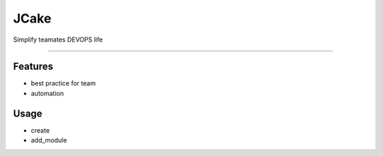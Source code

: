 =====
JCake
=====




Simplify teamates DEVOPS life

------------


Features
--------

* best practice for team
* automation


Usage
--------

* create
* add_module
